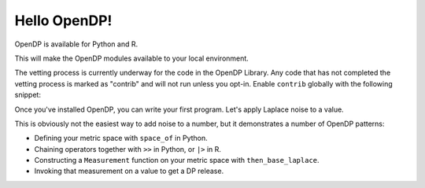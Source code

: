 Hello OpenDP!
=============

OpenDP is available for Python and R.

.. tabs::

    .. group-tab:: Python

        Use ``pip`` to install the `opendp <https://pypi.org/project/opendp/>`_ package from PyPI:

        .. prompt:: bash

            pip install opendp

    .. group-tab:: R

        Launch R and then use ``install.packages``:

        .. code:: r

            install.packages('opendp', repos = 'https://opendp-dev.r-universe.dev')

This will make the OpenDP modules available to your local environment.

The vetting process is currently underway for the code in the OpenDP Library.
Any code that has not completed the vetting process is marked as "contrib" and will not run unless you opt-in.
Enable ``contrib`` globally with the following snippet:

.. tabs::

    .. group-tab:: Python

        .. doctest::

            >>> from opendp.mod import enable_features
            >>> enable_features('contrib')

    .. group-tab:: R

        .. literalinclude:: hello-opendp.R
            :language: r
            :start-after: 1-library
            :end-before: 2-use

Once you've installed OpenDP, you can write your first program.
Let's apply Laplace noise to a value.

.. tabs::

    .. group-tab:: Python

        .. doctest::

            >>> import opendp.prelude as dp
            >>> base_laplace = dp.space_of(float) >> dp.m.then_base_laplace(scale=1.)
            >>> dp_value = base_laplace(123)

    .. group-tab:: R

        .. literalinclude:: hello-opendp.R
            :language: r
            :start-after: 2-use

This is obviously not the easiest way to add noise to a number,
but it demonstrates a number of OpenDP patterns:

* Defining your metric space with ``space_of`` in Python.
* Chaining operators together with ``>>`` in Python, or ``|>`` in R.
* Constructing a ``Measurement`` function on your metric space with ``then_base_laplace``.
* Invoking that measurement on a value to get a DP release.
